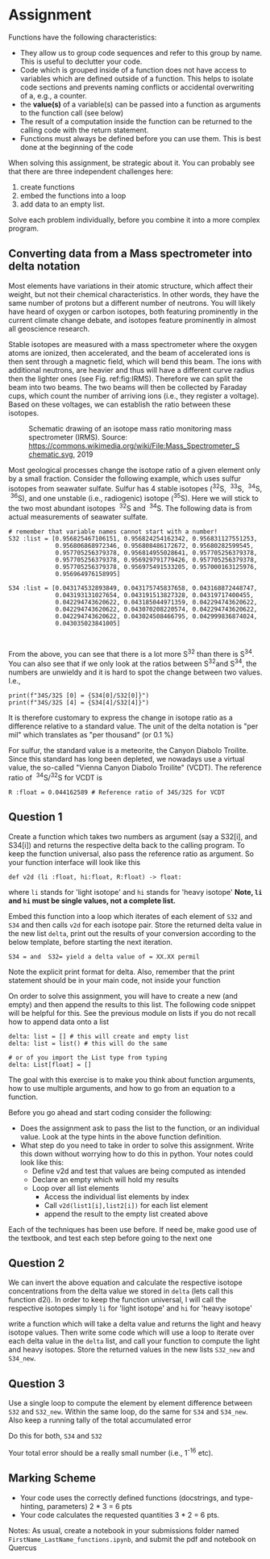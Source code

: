 #+STARTUP: showall
#+OPTIONS: todo:nil tasks:nil tags:nil toc:nil
#+PROPERTY: header-args :eval never-export
#+EXCLUDE_TAGS: noexport
#+LATEX_HEADER: \usepackage{breakurl}
#+LATEX_HEADER: \usepackage{newuli}
#+LATEX_HEADER: \usepackage{uli-german-paragraphs}


* Assignment

Functions have the following characteristics:
  - They allow us to group code sequences and refer to this group by
    name. This is useful to declutter your code.
  - Code which is grouped inside of a function does not have access to
    variables which are defined outside of a function.  This helps to
    isolate code sections and prevents naming conflicts or accidental
    overwriting of a, e.g., a counter.
  - the *value(s)* of a variable(s) can be passed into a function as
    arguments to the function call (see below)
  - The result of a computation inside the function can be
    returned to the calling code with the return statement.
  - Functions must always be defined before you can use them. This is
    best done at the beginning of the code

When solving this assignment, be strategic about it. You can probably
see that there are three independent challenges here:

 1) create functions
 2) embed the functions into a loop
 3) add data to an empty list.

Solve each problem individually, before you combine it into a more
complex program.
 
** Converting data from a Mass spectrometer into delta notation
Most elements have variations in their atomic structure, which affect
their weight, but not their chemical characteristics. In other words,
they have the same number of protons but a different number of
neutrons. You will likely have heard of oxygen or carbon isotopes,
both featuring prominently in the current climate change debate, and
isotopes feature prominently in almost all geoscience research. 


Stable isotopes are measured with a mass spectrometer where the oxygen
atoms are ionized, then accelerated, and the beam of accelerated ions
is then sent through a magnetic field, which will bend this beam. The
ions with additional neutrons, are heavier and thus will have a
different curve radius then the lighter ones (see
Fig. ref:fig:IRMS). Therefore we can split the beam into two beams. The two
beams will then be collected by Faraday cups, which count the number of
arriving ions (i.e., they register a voltage). Based on these
voltages, we can establish the ratio between these isotopes.

#+CAPTION: Schematic drawing of an isotope mass ratio monitoring mass spectrometer (IRMS).
#+CAPTION: Source: https://commons.wikimedia.org/wiki/File:Mass_Spectrometer_Schematic.svg, 2019
#+NAME: fig:IRMS
[[./Mass_Spectrometer_Schematic.png]]

Most geological processes change the isotope ratio of a given element
only by a  small fraction. Consider the following example, which
uses sulfur isotopes from seawater sulfate. Sulfur has 4 stable
isotopes (^{32}S, \nbsp{}^{33}S, \nbsp^{34}S, \nbsp{}^{36}S), and one unstable (i.e., radiogenic)
isotope (^{35}S). Here we will stick to the two most abundant isotopes
\nbsp{}^{32}S and \nbsp{}^{34}S. The following data is from actual measurements of
seawater sulfate.
#+BEGIN_SRC ipython
# remember that variable names cannot start with a number!
S32 :list = [0.956825467106151, 0.956824254162342, 0.956831127551253,
             0.956806868972346, 0.956808486172672, 0.95680282599545,
             0.957705256379378, 0.956814955028641, 0.957705256379378,
             0.957705256379378, 0.956929791779426, 0.957705256379378,
             0.957705256379378, 0.956975491533205, 0.957000163125976,
             0.956964976158995]

S34 :list = [0.043174532893849, 0.043175745837658, 0.043168872448747,
             0.043193131027654, 0.043191513827328, 0.04319717400455,
             0.042294743620622, 0.043185044971359, 0.042294743620622,
             0.042294743620622, 0.043070208220574, 0.042294743620622,
             0.042294743620622, 0.043024508466795, 0.042999836874024,
             0.043035023841005]


#+END_SRC

#+RESULTS:
:results:
# Out [1]: 
:end:

From the above, you can see that there is a lot more S^{32} than there is S^{34}. 
You can also see that if we only look at the ratios between S^{32}and S^{34}, the
numbers are unwieldy and it is hard to spot the change between two
values. I.e.,
#+BEGIN_SRC ipython
print(f"34S/32S [0] = {S34[0]/S32[0]}")
print(f"34S/32S [4] = {S34[4]/S32[4]}")
#+END_SRC

It is therefore customary to express the change in isotope ratio as a
difference relative to a standard value. The unit of the delta notation is
"per mil" which translates as "per thousand" (or 0.1 %)

\begin{equation}
\delta^{34}S = \left(
       \frac{
         \left(\frac{34S}{32S}\right) _{Sample}}
       {
         \left(\frac{34S}{32S}\right) _{VCDT}}
       -1
       \right) \times 1000 \quad [^0/_{00}]
\end{equation}

For sulfur, the standard value is a meteorite, the Canyon Diabolo
Troilite. Since this standard has long been depleted, we nowadays use
a virtual value, the so-called "Vienna Canyon Diabolo Troilite"
(VCDT). The reference ratio of \nbsp^{34}S/^{32}S  for VCDT is
#+BEGIN_SRC ipython
R :float = 0.044162589 # Reference ratio of 34S/32S for VCDT
#+END_SRC


** Question 1
Create a function which takes two numbers as argument (say a S32[i], and
 S34[i]) and returns the respective delta back to the calling program.
 To keep the function universal, also pass the reference ratio as
 argument. So your function interface will look like this
#+BEGIN_SRC ipython
def v2d (li :float, hi:float, R:float) -> float:
#+END_SRC
where =li= stands for 'light isotope' and =hi= stands for 'heavy isotope'
*Note, =li= and =hi= must be single values, not a complete list.*

Embed this function into a loop which iterates of each element of
 =S32= and =S34= and then calls =v2d= for each isotope pair. Store the
 returned delta value in the new list =delta=, print out the results
 of your conversion according to the below template, before starting
 the next iteration.
 #+BEGIN_EXAMPLE
 S34 = and  S32= yield a delta value of = XX.XX permil
 #+END_EXAMPLE
Note the explicit print format for delta. Also, remember that the
print statement should be in your main code, not inside your function

On order to solve this assignment, you will have to create a new (and
empty) and then append the results to this list. The following code
snippet will be helpful for this. See the previous module on lists if
you do not recall how to append data onto a list
#+BEGIN_SRC ipython
delta: list = [] # this will create and empty list
delta: list = list() # this will do the same

# or of you import the List type from typing
delta: List[float] = []
#+END_SRC
The goal with this exercise is to make you think about function
arguments, how to use multiple arguments, and how to go from an
equation to a function.

Before you go ahead and start coding consider the following:

 - Does the assignment ask to pass the list to the function, or an
   individual value. Look at the type hints in the above function definition.
 - What step do you need to take in order to solve this
   assignment. Write this down without worrying how to do this in python. Your notes could look like this:
   - Define v2d and test that values are being computed as intended
   - Declare an empty which will hold my results
   - Loop over all list elements
     - Access the individual list elements by index
     - Call =v2d(list1[i],list2[i])= for each list element
     - append the result to the empty list created above

Each of the techniques has been use before. If need be, make good use of the textbook, and test each step before going to the next one

** Question 2
We can invert the above equation and calculate the respective isotope
concentrations from the delta value we stored in =delta= (lets call
this function d2i). In order to keep the function universal, I will
call the respective isotopes simply =li= for 'light isotope' and =hi=
for 'heavy isotope'
\begin{equation}
    li = \frac{1000}{(\delta +1000) \times R + 1000}
\end{equation}
\begin{equation}
    hi = \frac{(\delta + 1000) \times R}{(\delta + 1000) \times R + 1000}        
\end{equation}
write a function which will take a delta value and returns the light
and heavy isotope values. Then write some code which will use a loop
to iterate over each delta value in the =delta= list, and call your
function to compute the light and heavy isotopes.  Store the returned
values in the new lists =S32_new= and =S34_new=.

** Question 3

Use a single loop to compute the element by element difference between
=S32= and =S32_new=. Within the same loop, do the same for =S34= and
=S34_new=. Also keep a running tally of the total accumulated error
\begin{equation}
    err_{S32} = \sum err_{S32} (i)
\end{equation}
Do this for both, =S34= and =S32=

Your total error should be a really small number (i.e., 1^{-16} etc).


** Marking Scheme

- Your code uses the correctly defined functions (docstrings, and
  type-hinting, parameters) 2 * 3 = 6 pts
- Your code calculates the requested quantities 3 * 2 = 6 pts.

Notes: As usual, create a notebook in your submissions folder named
=FirstName_LastName_functions.ipynb=, and submit the pdf and notebook on
Quercus

